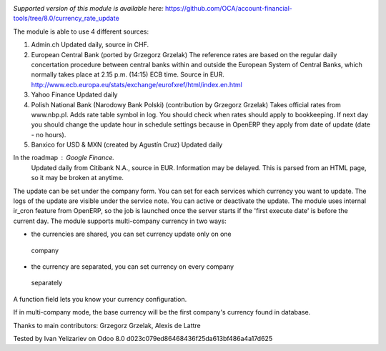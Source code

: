 .. image:: https://itpp.dev/images/infinity-readme.png
   :alt: Tested and maintained by IT Projects Labs
   :target: https://itpp.dev

*Supported version of this module is available here:* https://github.com/OCA/account-financial-tools/tree/8.0/currency_rate_update

The module is able to use 4 different sources:

1. Admin.ch
   Updated daily, source in CHF.

2. European Central Bank (ported by Grzegorz Grzelak)
   The reference rates are based on the regular daily concertation procedure between
   central banks within and outside the European System of Central Banks,
   which normally takes place at 2.15 p.m. (14:15) ECB time. Source in EUR.
   http://www.ecb.europa.eu/stats/exchange/eurofxref/html/index.en.html

3. Yahoo Finance
   Updated daily

4. Polish National Bank (Narodowy Bank Polski) (contribution by Grzegorz Grzelak)
   Takes official rates from www.nbp.pl. Adds rate table symbol in log.
   You should check when rates should apply to bookkeeping. If next day you should
   change the update hour in schedule settings because in OpenERP they apply from
   date of update (date - no hours).
   
5. Banxico for USD & MXN (created by Agustín Cruz)
   Updated daily

In the roadmap : Google Finance.
   Updated daily from Citibank N.A., source in EUR. Information may be delayed.
   This is parsed from an HTML page, so it may be broken at anytime.

The update can be set under the company form.
You can set for each services which currency you want to update.
The logs of the update are visible under the service note.
You can active or deactivate the update.
The module uses internal ir_cron feature from OpenERP, so the job is launched once
the server starts if the 'first execute date' is before the current day.
The module supports multi-company currency in two ways:

*    the currencies are shared, you can set currency update only on one 
    company
*    the currency are separated, you can set currency on every company
    separately

A function field lets you know your currency configuration.

If in multi-company mode, the base currency will be the first company's currency
found in database.

Thanks to main contributors: Grzegorz Grzelak, Alexis de Lattre

Tested by Ivan Yelizariev on Odoo 8.0 d023c079ed86468436f25da613bf486a4a17d625
